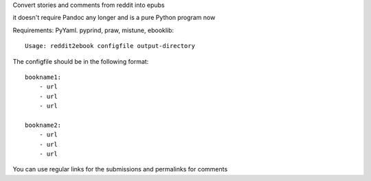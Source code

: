 
Convert stories and comments from reddit into epubs

it doesn't require Pandoc any longer and is a pure Python program now

Requirements: PyYaml. pyprind, praw, mistune, ebooklib::

 Usage: reddit2ebook configfile output-directory

The configfile should be in the following format: ::

     bookname1:
         - url
         - url
         - url

     bookname2:
         - url
         - url
         - url

You can use regular links for the submissions and permalinks for comments
